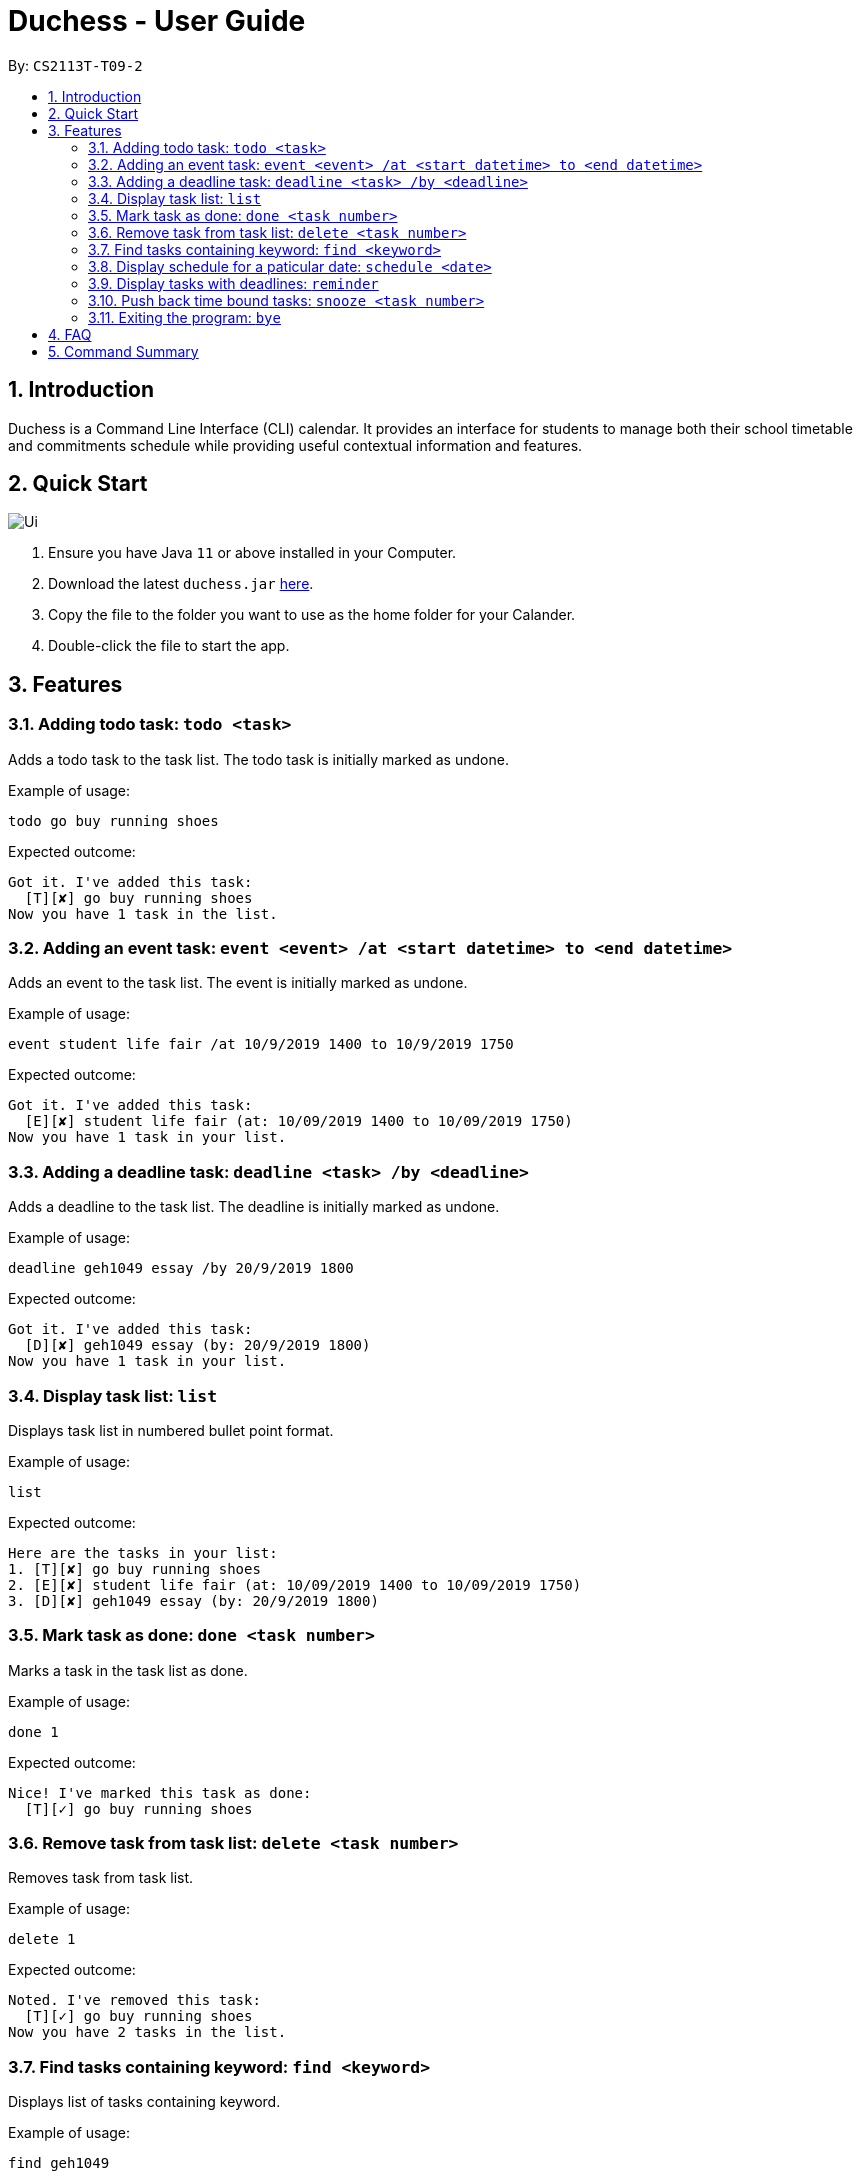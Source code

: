 = Duchess - User Guide
:site-section: UserGuide
:toc:
:toc-title:
:toc-placement: preamble
:sectnums:
:imagesDir: images
:xrefstyle: full
:experimental:
ifdef::env-github[]
:tip-caption: :bulb:
:note-caption: :information_source:
endif::[]
:repoURL: https://github.com/AY1920S1-CS2113T-T09-2/main

By: `CS2113T-T09-2`

== Introduction

Duchess is a Command Line Interface (CLI) calendar. It provides an interface for students to manage both their school timetable and commitments schedule while providing useful contextual information and features.

== Quick Start

image::Ui.PNG[]

.  Ensure you have Java `11` or above installed in your Computer.
.  Download the latest `duchess.jar` link:{repoURL}/releases[here].
.  Copy the file to the folder you want to use as the home folder for your Calander.
.  Double-click the file to start the app.

[[Features]]
== Features 

=== Adding todo task: `todo <task>`

Adds a todo task to the task list. The todo task is initially marked as undone.

Example of usage: 

`todo go buy running shoes`

Expected outcome:

```
Got it. I've added this task:
  [T][✘] go buy running shoes
Now you have 1 task in the list.
```

=== Adding an event task: `event <event> /at <start datetime> to <end datetime>`

Adds an event to the task list. The event is initially marked as undone.

Example of usage: 

`event student life fair /at 10/9/2019 1400 to 10/9/2019 1750`

Expected outcome:

```
Got it. I've added this task:
  [E][✘] student life fair (at: 10/09/2019 1400 to 10/09/2019 1750)
Now you have 1 task in your list.
```

=== Adding a deadline task: `deadline <task> /by <deadline>`

Adds a deadline to the task list. The deadline is initially marked as undone.

Example of usage: 

`deadline geh1049 essay /by 20/9/2019 1800`

Expected outcome:

```
Got it. I've added this task:
  [D][✘] geh1049 essay (by: 20/9/2019 1800)
Now you have 1 task in your list.
```

=== Display task list: `list`

Displays task list in numbered bullet point format.

Example of usage: 

`list`

Expected outcome:

```
Here are the tasks in your list:
1. [T][✘] go buy running shoes
2. [E][✘] student life fair (at: 10/09/2019 1400 to 10/09/2019 1750)
3. [D][✘] geh1049 essay (by: 20/9/2019 1800)
```

=== Mark task as done: `done <task number>`

Marks a task in the task list as done.

Example of usage: 

`done 1`

Expected outcome:

```
Nice! I've marked this task as done:
  [T][✓] go buy running shoes
```

=== Remove task from task list: `delete <task number>`

Removes task from task list.

Example of usage: 

`delete 1`

Expected outcome:

```
Noted. I've removed this task:
  [T][✓] go buy running shoes
Now you have 2 tasks in the list.
```

=== Find tasks containing keyword: `find <keyword>`

Displays list of tasks containing keyword.

Example of usage: 

`find geh1049`

Expected outcome:

```
Here are the matching tasks in your list:
1. [T][✓] geh1049 readings
2. [D][✘] geh1049 essay (by: 20/9/2019 1800)
```

=== Display schedule for a paticular date: `schedule <date>`

Displays the schedule for a specific day. Time and task details are printed in a timetable. Ongoing events beginning before or lasting past the date are indicated below the timetable.

Example of usage: 

`schedule 17/9/2019`

Expected outcome:

```
Here is your schedule:
-----------------------------------------------------
|                   17/9/2019                       |
-----------------------------------------------------
|   Time    |                  Task                 |
-----------------------------------------------------
|   1400    |       [E][Γ✘] student life fair       |
-----------------------------------------------------
Here are your ongoing tasks:
1. [E][✘] health and wellness forum (at: 14/09/2019 1500 to 18/09/2019 1200)
```

=== Display tasks with deadlines: `reminder`

Display all tasks with deadlines.

Example of usage: 

`reminder`

Expected outcome:

```
You currently have these deadlines.
1. [D][✘] health and wellness transcript (by: 19/09/2019 0800)
```

=== Push back time bound tasks: `snooze <task number>`

Adds a week to time bound task. Deadline and event timings are pushed back by a week.

Example of usage: 

`snooze 1`

Expected outcome:

```
Noted. I've snoozed this task:
  [D][✘] health and wellness transcript (by: 26/09/2019 0800)
```

=== Exiting the program: `bye`

Exits the program.

Example of usage: 

`bye`

Expected outcome:

```
Bye. Hope to see you again soon!
```

== FAQ

*Q*: Am I able to export my schedule from command line? +
*A*: All schedules are saved in a text file which can be accessed outside of CLI.

== Command Summary

. Add todo: `todo <task>`
. Add event: `event <event> /at <start datetime> to <end datetime>`
. Add deadline: `deadline <task> /by <deadline>`
. Display tasks: `list`
. Mark as done: `done <task number>`
. Remove task: `delete <task number>`
. Find task: `find <keyword>`
. Display schedule: `schedule <date>`
. Display deadlines: `reminder`
. Snooze task: `snooze <task number>`
. Exit: `bye`